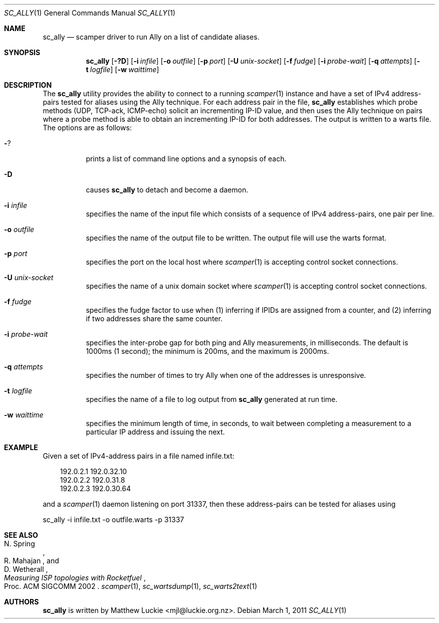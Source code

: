 .\"
.\" sc_ally.1
.\"
.\" Author: Matthew Luckie <mjl@luckie.org.nz>
.\"
.\" Copyright (c) 2011 University of Waikato
.\"                    All rights reserved
.\"
.\" $Id: sc_ally.1,v 1.4 2014/03/18 19:47:53 mjl Exp $
.\"
.\"  nroff -man sc_ally.1
.\"  groff -man -Tascii sc_ally.1 | man2html -title sc_ally.1
.\"
.Dd March 1, 2011
.Dt SC_ALLY 1
.Os
.Sh NAME
.Nm sc_ally
.Nd scamper driver to run Ally on a list of candidate aliases.
.Sh SYNOPSIS
.Nm
.Bk -words
.Op Fl ?D
.Op Fl i Ar infile
.Op Fl o Ar outfile
.Op Fl p Ar port
.Op Fl U Ar unix-socket
.Op Fl f Ar fudge
.Op Fl i Ar probe-wait
.Op Fl q Ar attempts
.Op Fl t Ar logfile
.Op Fl w Ar waittime
.Ek
.\""""""""""""
.Sh DESCRIPTION
The
.Nm
utility provides the ability to connect to a running
.Xr scamper 1
instance and have a set of IPv4 address-pairs tested for aliases using the
Ally technique.
For each address pair in the file,
.Nm
establishes which probe methods (UDP, TCP-ack, ICMP-echo) solicit an
incrementing IP-ID value, and then uses the Ally technique on pairs where
a probe method is able to obtain an incrementing IP-ID for both addresses.
The output is written to a warts file.
The options are as follows:
.Bl -tag -width Ds
.It Fl ?
prints a list of command line options and a synopsis of each.
.It Fl D
causes
.Nm
to detach and become a daemon.
.It Fl i Ar infile
specifies the name of the input file which consists of a sequence of
IPv4 address-pairs, one pair per line.
.It Fl o Ar outfile
specifies the name of the output file to be written.
The output file will use the warts format.
.It Fl p Ar port
specifies the port on the local host where
.Xr scamper 1
is accepting control socket connections.
.It Fl U Ar unix-socket
specifies the name of a unix domain socket where
.Xr scamper 1
is accepting control socket connections.
.It Fl f Ar fudge
specifies the fudge factor to use when (1) inferring if IPIDs are assigned
from a counter, and (2) inferring if two addresses share the same counter.
.It Fl i Ar probe-wait
specifies the inter-probe gap for both ping and Ally measurements,
in milliseconds.  The default is 1000ms (1 second); the minimum is 200ms,
and the maximum is 2000ms.
.It Fl q Ar attempts
specifies the number of times to try Ally when one of the addresses is
unresponsive.
.It Fl t Ar logfile
specifies the name of a file to log output from
.Nm
generated at run time.
.It Fl w Ar waittime
specifies the minimum length of time, in seconds, to wait between completing
a measurement to a particular IP address and issuing the next.
.El
.\""""""""""""
.Sh EXAMPLE
Given a set of IPv4-address pairs in a file named infile.txt:
.Pp
.in +.3i
.nf
192.0.2.1 192.0.32.10
192.0.2.2 192.0.31.8
192.0.2.3 192.0.30.64
.fi
.in -.3i
.Pp
and a
.Xr scamper 1
daemon listening on port 31337, then these address-pairs can be tested for
aliases using
.Pp
sc_ally -i infile.txt -o outfile.warts -p 31337
.\""""""""""""
.Sh SEE ALSO
.Rs
.%A "N. Spring"
.%A "R. Mahajan"
.%A "D. Wetherall"
.%T "Measuring ISP topologies with Rocketfuel"
.%O "Proc. ACM SIGCOMM 2002"
.Re
.Xr scamper 1 ,
.Xr sc_wartsdump 1 ,
.Xr sc_warts2text 1
.Sh AUTHORS
.Nm
is written by Matthew Luckie <mjl@luckie.org.nz>.
